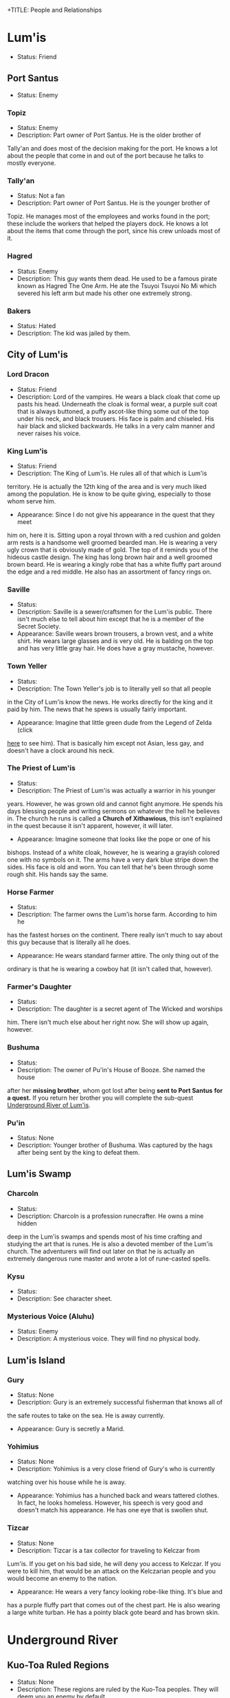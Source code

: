 +TITLE: People and Relationships
# this file contains information on the important people they run into. It will
# contain information on the current status (friend or foe), what they are, and
# if anything is happening with them. This will also show whether or not the
# players are allies with that nation or town.

* Lum'is
	- Status: Friend
** Port Santus
   - Status: Enemy
*** Topiz
		- Status: Enemy
		- Description: Part owner of Port Santus. He is the older brother of
      Tally'an and does most of the decision making for the port. He knows a lot
      about the people that come in and out of the port because he talks to
      mostly everyone.

*** Tally'an
		- Status: Not a fan
		- Description: Part owner of Port Santus. He is the younger brother of
      Topiz. He manages most of the employees and works found in the port; these
      include the workers that helped the players dock. He knows a lot about the
      items that come through the port, since his crew unloads most of it.

*** Hagred
    - Status: Enemy
    - Description: This guy wants them dead. He used to be a famous pirate known
      as Hagred The One Arm. He ate the Tsuyoi Tsuyoi No Mi which severed his left
      arm but made his other one extremely strong.

*** Bakers
    - Status: Hated
    - Description: The kid was jailed by them.

** City of Lum'is
*** Lord Dracon
    - Status: Friend
    - Description: Lord of the vampires. He wears a black cloak that come up
      pasts his head. Underneath the cloak is formal wear, a purple suit coat
      that is always buttoned, a puffy ascot-like thing some out of the top
      under his neck, and black trousers. His face is palm and chiseled. His
      hair black and slicked backwards. He talks in a very calm manner and
      never raises his voice.

*** King Lum'is
		- Status: Friend
		- Description: The King of Lum'is. He rules all of that which is Lum'is
      territory. He is actually the 12th king of the area and is very much liked
			among the population. He is know to be quite giving, especially to those
      whom serve him.
		- Appearance: Since I do not give his appearance in the quest that they meet
      him on, here it is. Sitting upon a royal thrown with a red cushion and
      golden arm rests is a handsome well groomed bearded man. He is wearing a
      very ugly crown that is obviously made of gold. The top of it reminds you
      of the hideous castle design. The king has long brown hair and a well
      groomed brown beard. He is wearing a kingly robe that has a white fluffy
      part around the edge and a red middle. He also has an assortment of fancy
      rings on.

*** Saville
    - Status:
    - Description: Saville is a sewer/craftsmen for the Lum'is public. There
      isn't much else to tell about him except that he is a member of the Secret
      Society.
    - Appearance: Saville wears brown trousers, a brown vest, and a white
      shirt. He wears large glasses and is very old. He is balding on the top
      and has very little gray hair. He does have a gray mustache, however.

*** Town Yeller
		- Status:
		- Description: The Town Yeller's job is to literally yell so that all people
      in the City of Lum'is know the news. He works directly for the king and it
      paid by him. The news that he spews is usually fairly important.
		- Appearance: Imagine that little green dude from the Legend of Zelda (click
      [[https://s14-eu5.ixquick.com/cgi-bin/serveimage?url=http%3A%2F%2Ft0.gstatic.com%2Fimages%3Fq%3Dtbn%3AANd9GcSgTMAvXZ3lChS8DTv3cy8pgUvQe_5gZQpsh0X3qeOVPfMTPylR&sp=8b86ee5a105aecc72da1e832e38b0eb9&anticache=978573][here]] to see him). That is basically him except not Asian, less gay, and
      doesn't have a clock around his neck.

*** The Priest of Lum'is
		- Status:
		- Description: The Priest of Lum'is was actually a warrior in his younger
      years. However, he was grown old and cannot fight anymore. He spends his
      days blessing people and writing sermons on whatever the hell he believes
      in. The church he runs is called a *Church of Xithawious*, this isn't
      explained in the quest because it isn't apparent, however, it will later.
		- Appearance: Imagine someone that looks like the pope or one of his
      bishops. Instead of a white cloak, however, he is wearing a grayish
      colored one with no symbols on it. The arms have a very dark blue stripe
      down the sides. His face is old and worn. You can tell that he's been
      through some rough shit. His hands say the same.

*** Horse Farmer
		- Status:
		- Description: The farmer owns the Lum'is horse farm. According to him he
      has the fastest horses on the continent. There really isn't much to say
      about this guy because that is literally all he does.
		- Appearance: He wears standard farmer attire. The only thing out of the
      ordinary is that he is wearing a cowboy hat (it isn't called that,
      however).

*** Farmer's Daughter
		- Status:
		- Description: The daughter is a secret agent of The Wicked and worships
      him. There isn't much else about her right now. She will show up again,
      however.

*** Bushuma
		- Status:
		- Description: The owner of Pu'in's House of Booze. She named the house
      after her *missing brother*, whom got lost after being *sent to Port Santus*
      *for a quest.* If you return her brother you will complete the sub-quest
      [[file:campaign.org::*Underground%20River%20of%20Lum'is][Underground River of Lum'is]].

*** Pu'in
    - Status: None
    - Description: Younger brother of Bushuma. Was captured by the hags after
      being sent by the king to defeat them.

** Lum'is Swamp
*** Charcoln
		- Status:
		- Description: Charcoln is a profession runecrafter. He owns a mine hidden
      deep in the Lum'is swamps and spends most of his time crafting and
      studying the art that is runes. He is also a devoted member of the Lum'is
      church. The adventurers will find out later on that he is actually an
      extremely dangerous rune master and wrote a lot of rune-casted spells.
*** Kysu
    - Status:
    - Description: See character sheet.

*** Mysterious Voice (Aluhu)
		- Status: Enemy
		- Description: A mysterious voice. They will find no physical body.

** Lum'is Island
*** Gury
		- Status: None
		- Description: Gury is an extremely successful fisherman that knows all of
      the safe routes to take on the sea. He is away currently.
		- Appearance: Gury is secretly a Marid.

*** Yohimius
		- Status: None
		- Description: Yohimius is a very close friend of Gury's who is currently
      watching over his house while he is away.
    - Appearance: Yohimius has a hunched back and wears tattered clothes. In
      fact, he looks homeless. However, his speech is very good and doesn't
      match his appearance. He has one eye that is swollen shut.

*** Tizcar
		- Status: None
		- Description: Tizcar is a tax collector for traveling to Kelczar from
      Lum'is. If you get on his bad side, he will deny you access to Kelczar. If
      you were to kill him, that would be an attack on the Kelczarian people and
      you would become an enemy to the nation.
		- Appearance: He wears a very fancy looking robe-like thing. It's blue and
      has a purple fluffy part that comes out of the chest part. He is also
      wearing a large white turban. He has a pointy black gote beard and has
      brown skin.

* Underground River
** Kuo-Toa Ruled Regions
   - Status: None
   - Description: These regions are ruled by the Kuo-Toa peoples. They will deem
     you an enemy by default.

** Slaad Ruled Regions
   - Status: Enemy
   - Description: These regions are ruled by the Slaadi peoples. They will deem
     you an enemy by default.
* Kelczar
** Guides
   - Status: Always friends unless personally attacked or offended
   - Description: They all do the same thing: Guide people from Lum'is to the
     first Kelczarian city, Belinlah.
** Belinlah
*** Diaab
    - Status: Friend
    - Description: Diaab is a random guy that is found in the outskirts of the
      city. He doesn't really do much, except watch for clouds. If a cloud is
      found, he is to report directly to the Weather Advisory. They use a spell
      to extract water from the clouds (because, science.). This is literally
      all Diaab does.
    - Appearance: Diaab's appearance is similar to the rest of the city. He has
      green snake eyes, has some scaly skin in certain areas, and wheres the
      tradition white robe and turban that everyone else seems to be wearing.
*** Ahkilah
    - Status: Enemy
    - Description: The sub-queen of Belinlah. She rules over the city with an
      iron fist. Anyone who she doesn't like is usually forced to kill
      themselves as by the Kelczarian tradition of self suicide. She is the
      lowest person of royalty in the Kelczarian nation but is usually the one
      who finds the most people to put in the Colosseum.
    - Appearance: Described in campaign
